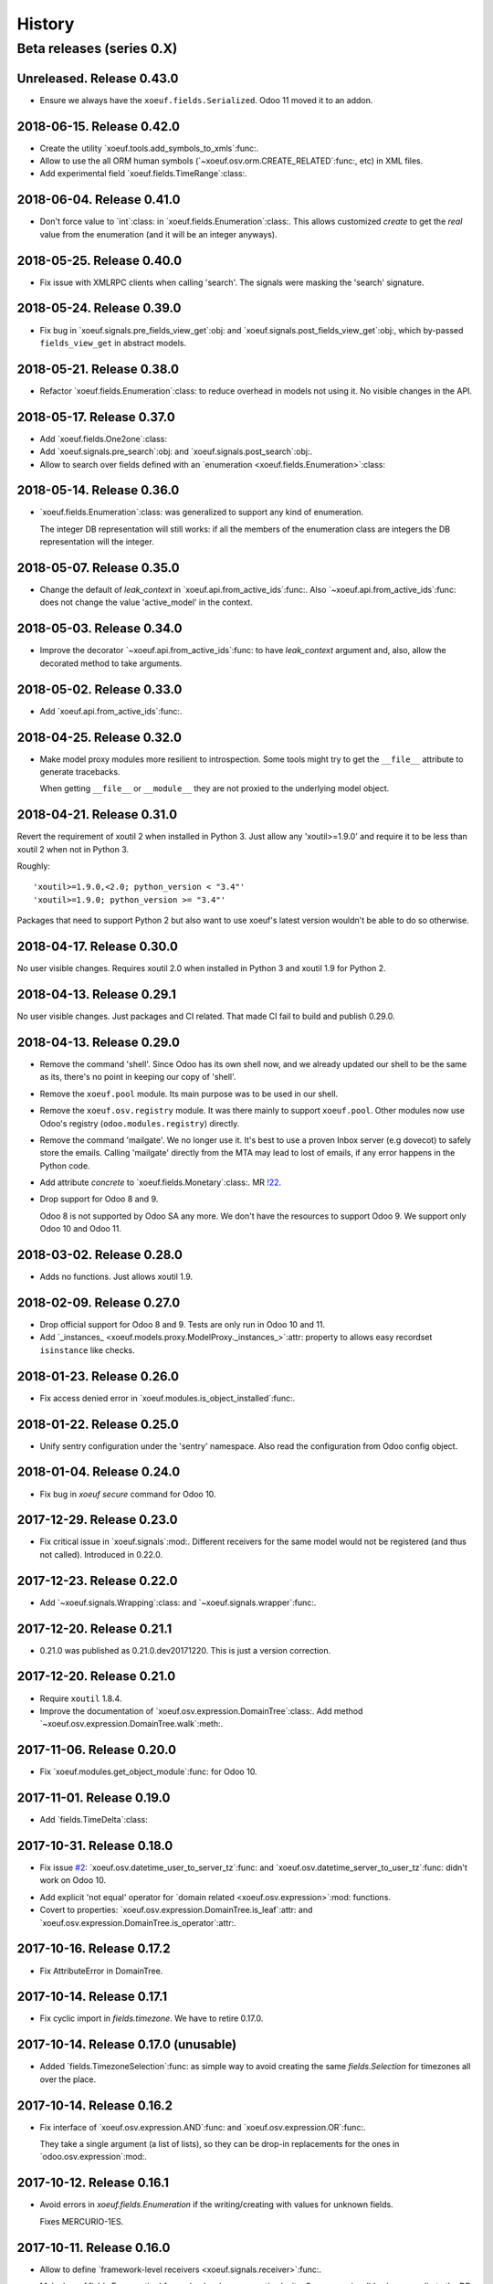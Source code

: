 =========
 History
=========

Beta releases (series 0.X)
==========================

Unreleased.  Release 0.43.0
---------------------------

- Ensure we always have the ``xoeuf.fields.Serialized``.  Odoo 11 moved it to
  an addon.


2018-06-15.  Release 0.42.0
---------------------------

- Create the utility `xoeuf.tools.add_symbols_to_xmls`:func:.

- Allow to use the all ORM human symbols
  (`~xoeuf.osv.orm.CREATE_RELATED`:func:, etc) in XML files.

- Add experimental field `xoeuf.fields.TimeRange`:class:.

2018-06-04. Release 0.41.0
--------------------------

- Don't force value to `int`:class: in `xoeuf.fields.Enumeration`:class:.
  This allows customized `create` to get the *real* value from the
  enumeration (and it will be an integer anyways).

2018-05-25. Release 0.40.0
--------------------------

- Fix issue with XMLRPC clients when calling 'search'.  The signals were
  masking the 'search' signature.


2018-05-24.  Release 0.39.0
---------------------------

- Fix bug in `xoeuf.signals.pre_fields_view_get`:obj: and
  `xoeuf.signals.post_fields_view_get`:obj:, which by-passed
  ``fields_view_get`` in abstract models.


2018-05-21.  Release 0.38.0
---------------------------

- Refactor `xoeuf.fields.Enumeration`:class: to reduce overhead in models not
  using it.  No visible changes in the API.


2018-05-17.  Release 0.37.0
---------------------------

- Add `xoeuf.fields.One2one`:class:

- Add `xoeuf.signals.pre_search`:obj: and `xoeuf.signals.post_search`:obj:.

- Allow to search over fields defined with an `enumeration
  <xoeuf.fields.Enumeration>`:class:


2018-05-14. Release 0.36.0
--------------------------

- `xoeuf.fields.Enumeration`:class: was generalized to support any kind of
  enumeration.

  The integer DB representation will still works: if all the members of the
  enumeration class are integers the DB representation will the integer.


2018-05-07. Release 0.35.0
--------------------------

- Change the default of `leak_context` in `xoeuf.api.from_active_ids`:func:.
  Also `~xoeuf.api.from_active_ids`:func: does not change the value
  'active_model' in the context.


2018-05-03. Release 0.34.0
--------------------------

- Improve the decorator `~xoeuf.api.from_active_ids`:func: to have
  `leak_context` argument and, also, allow the decorated method to take
  arguments.


2018-05-02. Release 0.33.0
--------------------------

- Add `xoeuf.api.from_active_ids`:func:.


2018-04-25. Release 0.32.0
--------------------------

- Make model proxy modules more resilient to introspection.  Some tools might
  try to get the ``__file__`` attribute to generate tracebacks.

  When getting ``__file__`` or ``__module__`` they are not proxied to the
  underlying model object.


2018-04-21. Release 0.31.0
--------------------------

Revert the requirement of xoutil 2 when installed in Python 3.  Just allow any
'xoutil>=1.9.0' and require it to be less than xoutil 2 when not in Python 3.

Roughly::

  'xoutil>=1.9.0,<2.0; python_version < "3.4"'
  'xoutil>=1.9.0; python_version >= "3.4"'


Packages that need to support Python 2 but also want to use xoeuf's latest
version wouldn't be able to do so otherwise.


2018-04-17. Release 0.30.0
--------------------------

No user visible changes.  Requires xoutil 2.0 when installed in Python 3 and
xoutil 1.9 for Python 2.


2018-04-13. Release 0.29.1
--------------------------

No user visible changes.  Just packages and CI related.  That made CI fail to
build and publish 0.29.0.


2018-04-13.  Release 0.29.0
---------------------------

- Remove the command 'shell'.  Since Odoo has its own shell now, and we
  already updated our shell to be the same as its, there's no point in keeping
  our copy of 'shell'.

- Remove the ``xoeuf.pool`` module.  Its main purpose was to be used in our
  shell.

- Remove the ``xoeuf.osv.registry`` module.  It was there mainly to support
  ``xoeuf.pool``.  Other modules now use Odoo's registry
  (``odoo.modules.registry``) directly.

- Remove the command 'mailgate'.  We no longer use it.  It's best to use a
  proven Inbox server (e.g dovecot) to safely store the emails.  Calling
  'mailgate' directly from the MTA may lead to lost of emails, if any error
  happens in the Python code.

- Add attribute `concrete` to `xoeuf.fields.Monetary`:class:.  MR `!22`_.

- Drop support for Odoo 8 and 9.

  Odoo 8 is not supported by Odoo SA any more.  We don't have the resources to
  support Odoo 9.  We support only Odoo 10 and Odoo 11.

.. _!22: https://gitlab.lahavane.com/mercurio/xoeuf/merge_requests/22


2018-03-02. Release 0.28.0
--------------------------

- Adds no functions.  Just allows xoutil 1.9.


2018-02-09. Release 0.27.0
--------------------------

- Drop official support for Odoo 8 and 9.  Tests are only run in Odoo 10
  and 11.

- Add `_instances_ <xoeuf.models.proxy.ModelProxy._instances_>`:attr: property
  to allows easy recordset ``isinstance`` like checks.


2018-01-23. Release 0.26.0
--------------------------

- Fix access denied error in `xoeuf.modules.is_object_installed`:func:.


2018-01-22. Release 0.25.0
--------------------------

- Unify sentry configuration under the 'sentry' namespace.  Also read the
  configuration from Odoo config object.


2018-01-04. Release 0.24.0
--------------------------

- Fix bug in `xoeuf secure` command for Odoo 10.


2017-12-29.  Release 0.23.0
---------------------------

- Fix critical issue in `xoeuf.signals`:mod:.  Different receivers for the
  same model would not be registered (and thus not called).  Introduced in
  0.22.0.


2017-12-23. Release 0.22.0
--------------------------

- Add `~xoeuf.signals.Wrapping`:class: and `~xoeuf.signals.wrapper`:func:.


2017-12-20.  Release 0.21.1
---------------------------

- 0.21.0 was published as 0.21.0.dev20171220.  This is just a version
  correction.


2017-12-20.  Release 0.21.0
---------------------------

- Require ``xoutil`` 1.8.4.

- Improve the documentation of `xoeuf.osv.expression.DomainTree`:class:.  Add
  method `~xoeuf.osv.expression.DomainTree.walk`:meth:.


2017-11-06.  Release 0.20.0
---------------------------

- Fix `xoeuf.modules.get_object_module`:func: for Odoo 10.


2017-11-01. Release 0.19.0
--------------------------

- Add `fields.TimeDelta`:class:


2017-10-31. Release 0.18.0
--------------------------

- Fix issue `#2`_: `xoeuf.osv.datetime_user_to_server_tz`:func: and
  `xoeuf.osv.datetime_server_to_user_tz`:func: didn't work on Odoo 10.


.. _#2: https://gitlab.lahavane.com/mercurio/xoeuf/issues/2

- Add explicit 'not equal' operator for `domain related
  <xoeuf.osv.expression>`:mod: functions.

- Covert to properties: `xoeuf.osv.expression.DomainTree.is_leaf`:attr: and
  `xoeuf.osv.expression.DomainTree.is_operator`:attr:.


2017-10-16. Release 0.17.2
--------------------------

- Fix AttributeError in DomainTree.


2017-10-14. Release 0.17.1
--------------------------

- Fix cyclic import in `fields.timezone`.  We have to retire 0.17.0.


2017-10-14. Release 0.17.0 (unusable)
-------------------------------------

- Added `fields.TimezoneSelection`:func: as simple way to avoid creating the
  same `fields.Selection` for timezones all over the place.


2017-10-14. Release 0.16.2
--------------------------

- Fix interface of `xoeuf.osv.expression.AND`:func: and
  `xoeuf.osv.expression.OR`:func:.

  They take a single argument (a list of lists), so they can be drop-in
  replacements for the ones in `odoo.osv.expression`:mod:.


2017-10-12. Release 0.16.1
--------------------------

- Avoid errors in `xoeuf.fields.Enumeration` if the writing/creating with
  values for unknown fields.

  Fixes MERCURIO-1ES.


2017-10-11. Release 0.16.0
--------------------------

- Allow to define `framework-level receivers <xoeuf.signals.receiver>`:func:.

- Make `xoeuf.fields.Enumeration`:func: check values on creation/write.  So no
  more invalid values can slip to the DB.

  .. note:: Requires the newest `signals` module if using a Merchise
            distributed Odoo.

- Start (yet unclaimed) support for Odoo 11.  `xoeuf.fields`:mod: and
  `xoeuf.models.proxy`:mod: pass all tests.

- Fix bug introduced in 0.15.0 when updating `xoeuf.models.proxy`:mod: to
  support HTTP requests.

- Add `xoeuf.osv.expression`:mod:.


2017-10-07.  Release 0.15.0
---------------------------

- Allow `xoeuf.fields.Property`:class: to setup.  When the ORM setups the
  models in the registry, the setup will be called.

- Extend models proxies to support HTTP requests.  This allows model proxies
  to be used in HTTP controllers.


2017-09-14.  Release 0.14.0
---------------------------

- Added `xoeuf.fields.Enumeration`:func:.



2017-09-05.  Release 0.13.0
---------------------------

- Added `xoeuf.fields.TimeSpan`:func:.  Requires xoutil 1.7.6.


.. note:: I created the release 0.13.0 out of 0.12.0.



2017-08-25. Release 0.11.0
--------------------------

- `xoeuf.models.extensions.get_treeview_action`:func: is ported to the new
  API.


2017-08-17.  Summary of changes up to release 0.10.0
----------------------------------------------------

- Drop support for OpenERP 7.0, and support Odoo 8, 9 and 10.

- Remove the browse extensions (``xoeuf.osv.browser_extensions``) since new
  record-sets cover those uses.

- Module `xoeuf.osv.model_extensions`:mod: was moved to
  `xoeuf.models.extensions`:mod:.  You should import from there.

- Function `xoeuf.osv.orm.get_modelname`:func: was moved to
  `xoeuf.models.get_modelname`:func:.

- New module `xoeuf.models.proxy`:mod:.  `xoeuf.models.get_modelname`:func:
  supports model proxies.

- `xoeuf.models.extensions.get_writer`:func: and
  `xoeuf.models.extensions.get_creator`:func: now support and encourage the
  new API.  The old API is left to support Odoo 8 and 9, but Odoo 10 lacks
  it.  You can't use the old API when running Odoo 10.

- Both `xoeuf.sentrylog`:mod: and `xoeuf.signals` check if Odoo has those
  modules (we have a distribution of Odoo that does).

  This poses the challenge to keep changes in our Odoo distribution with
  xoeuf.

- Deprecate `xoeuf.osv.fields`:mod:, will promote the usage of new API fields.

- Add fields `xoeuf.fields.LocalizedDatetime`:class:,
  `xoeuf.fields.Property`:class:, and `xoeuf.fields.Monetary`:class:.  All of
  those fields work in Odoo 8, 9 and 10.

  .. note:: `xoeuf.fields.Monetary`:class: is actually a float in Odoo 8, in
     Odoo 9 and Odoo 10 it's an alias to Odoo's own field.

- Remove `xoeuf.api.take_one`:func: and provide an idiomatic
  `xoeuf.api.requires_singleton`:func:.

- Add imports hooks to import from either `odoo` or `openerp` according to the
  Odoo version.

  Odoo 10 changes it's namespace from `openerp` to `odoo`.  They provide a
  fallback so that imports don't fail.  We provide it via:
  ``from xoeuf.odoo ...``.

  Examples::

    from xoeuf.odoo.tools import config


2016-10-19. Summary of changes up to release 0.6.6
--------------------------------------------------

- Added the `xoeuf.sentrylog`:mod: to make Odoo report errors to Sentry.

- Added the `xoeuf.signals`:mod: module (ported to our Odoo version).

- Provide an 'ishell' alias to our own shell for Odoo >= 9.0

- Make `xoeuf.osv.fields.localized_datetime`:class: fail if the time-zone
  field does not exist.

- Allow the new API in `xoeuf.osv.model_extensions.get_writer`:func: and
  `xoeuf.osv.model_extensions.get_creator`:func:.

- Added `xoeuf.api.take_one`:func:.


2015-01-21. Release 0.5.0
-------------------------

.. note:: We start to record the history changes in this release.

   All items below are introduced in this release only.  Other features are
   simply introduced in earlier version.

   The pre-1.0 series will be always latest-is-best.  No fixes will be done to
   previous versions.

- Now `xoeuf` is capable to run Odoo (version 8.0).  `xoeuf` no longer
  requires the "``openerp``" distribution, to allow be installed along with
  Odoo.

  The new `xoeuf.api`:mod: module eases the task to write modules with are
  compatible with OpenERP 7.0 and Odoo 8.0.

- Add the documentation of `xoeuf.tools`:mod:.  Several functions were fixes
  and others were added.
